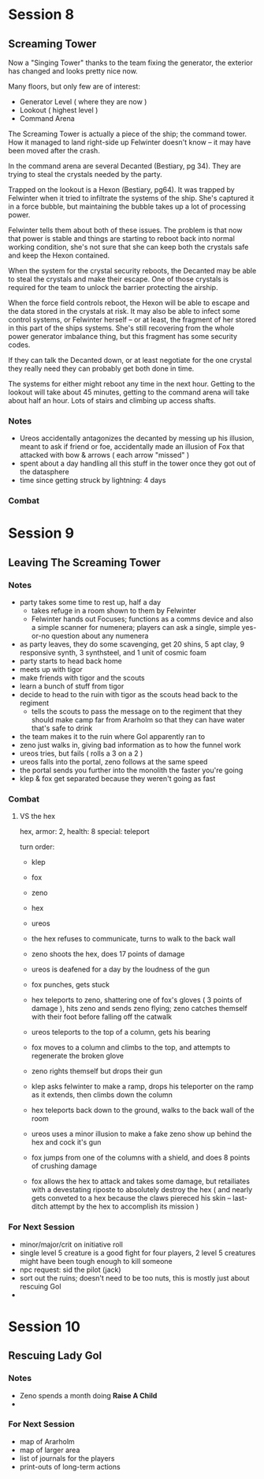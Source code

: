 * Session 8
** Screaming Tower
Now a "Singing Tower" thanks to the team fixing the generator, the exterior has
changed and looks pretty nice now.

Many floors, but only few are of interest:
 - Generator Level ( where they are now )
 - Lookout ( highest level )
 - Command Arena

The Screaming Tower is actually a piece of the ship; the command tower. How it
managed to land right-side up Felwinter doesn't know -- it may have been moved
after the crash.

In the command arena are several Decanted (Bestiary, pg 34). They are trying to
steal the crystals needed by the party.

Trapped on the lookout is a Hexon (Bestiary, pg64). It was trapped by Felwinter
when it tried to infiltrate the systems of the ship. She's captured it in a
force bubble, but maintaining the bubble takes up a lot of processing power.

Felwinter tells them about both of these issues. The problem is that now that
power is stable and things are starting to reboot back into normal working
condition, she's not sure that she can keep both the crystals safe and keep the
Hexon contained. 

When the system for the crystal security reboots, the Decanted may be able to
steal the crystals and make their escape. One of those crystals is required for
the team to unlock the barrier protecting the airship.

When the force field controls reboot, the Hexon will be able to escape and the
data stored in the crystals at risk. It may also be able to infect some control
systems, or Felwinter herself -- or at least, the fragment of her stored in this
part of the ships systems. She's still recovering from the whole power generator
imbalance thing, but this fragment has some security codes.

If they can talk the Decanted down, or at least negotiate for the one crystal
they really need they can probably get both done in time.

The systems for either might reboot any time in the next hour. Getting to the
lookout will take about 45 minutes, getting to the command arena will take about
half an hour. Lots of stairs and climbing up access shafts.

*** Notes
 - Ureos accidentally antagonizes the decanted by messing up his illusion, meant
   to ask if friend or foe, accidentally made an illusion of Fox that attacked
   with bow & arrows ( each arrow "missed" )
 - spent about a day handling all this stuff in the tower once they got out of
   the datasphere
 - time since getting struck by lightning: 4 days
   
*** Combat
* Session 9
** Leaving The Screaming Tower
*** Notes
 - party takes some time to rest up, half a day
   - takes refuge in a room shown to them by Felwinter
   - Felwinter hands out Focuses; functions as a comms device and also a simple
     scanner for numenera; players can ask a single, simple yes-or-no question
     about any numenera
 - as party leaves, they do some scavenging, get 20 shins, 5 apt clay, 9
   responsive synth, 3 synthsteel, and 1 unit of cosmic foam
 - party starts to head back home
 - meets up with tigor
 - make friends with tigor and the scouts
 - learn a bunch of stuff from tigor
 - decide to head to the ruin with tigor as the scouts head back to the regiment
   - tells the scouts to pass the message on to the regiment that they should
     make camp far from Ararholm so that they can have water that's safe to drink
 - the team makes it to the ruin where Gol apparently ran to
 - zeno just walks in, giving bad information as to how the funnel work
 - ureos tries, but fails ( rolls a 3 on a 2 )
 - ureos falls into the portal, zeno follows at the same speed
 - the portal sends you further into the monolith the faster you're going
 - klep & fox get separated because they weren't going as fast
*** Combat
**** VS the hex
hex, armor: 2, health: 8
special: teleport

turn order:
 - klep
 - fox
 - zeno
 - hex
 - ureos

 - the hex refuses to communicate, turns to walk to the back wall
 - zeno shoots the hex, does 17 points of damage
 - ureos is deafened for a day by the loudness of the gun
 - fox punches, gets stuck
 - hex teleports to zeno, shattering one of fox's gloves ( 3 points of damage ),
   hits zeno and sends zeno flying; zeno catches themself with their foot before
   falling off the catwalk
 - ureos teleports to the top of a column, gets his bearing
 - fox moves to a column and climbs to the top, and attempts to regenerate the broken glove
 - zeno rights themself but drops their gun
 - klep asks felwinter to make a ramp, drops his teleporter on the ramp as it
   extends, then climbs down the column
 - hex teleports back down to the ground, walks to the back wall of the room
 - ureos uses a minor illusion to make a fake zeno show up behind the hex and
   cock it's gun
 - fox jumps from one of the columns with a shield, and does 8 points of
   crushing damage
 - fox allows the hex to attack and takes some damage, but retailiates with a
   devestating riposte to absolutely destroy the hex ( and nearly gets conveted
   to a hex because the claws piereced his skin -- last-ditch attempt by the hex
   to accomplish its mission )
*** For Next Session
 - minor/major/crit on initiative roll
 - single level 5 creature is a good fight for four players, 2 level 5 creatures
   might have been tough enough to kill someone
 - npc request: sid the pilot (jack)
 - sort out the ruins; doesn't need to be too nuts, this is mostly just about
   rescuing Gol
 - 
* Session 10
** Rescuing Lady Gol
*** Notes
 - Zeno spends a month doing *Raise A Child*
 - 
*** For Next Session
 - map of Ararholm
 - map of larger area
 - list of journals for the players
 - print-outs of long-term actions
